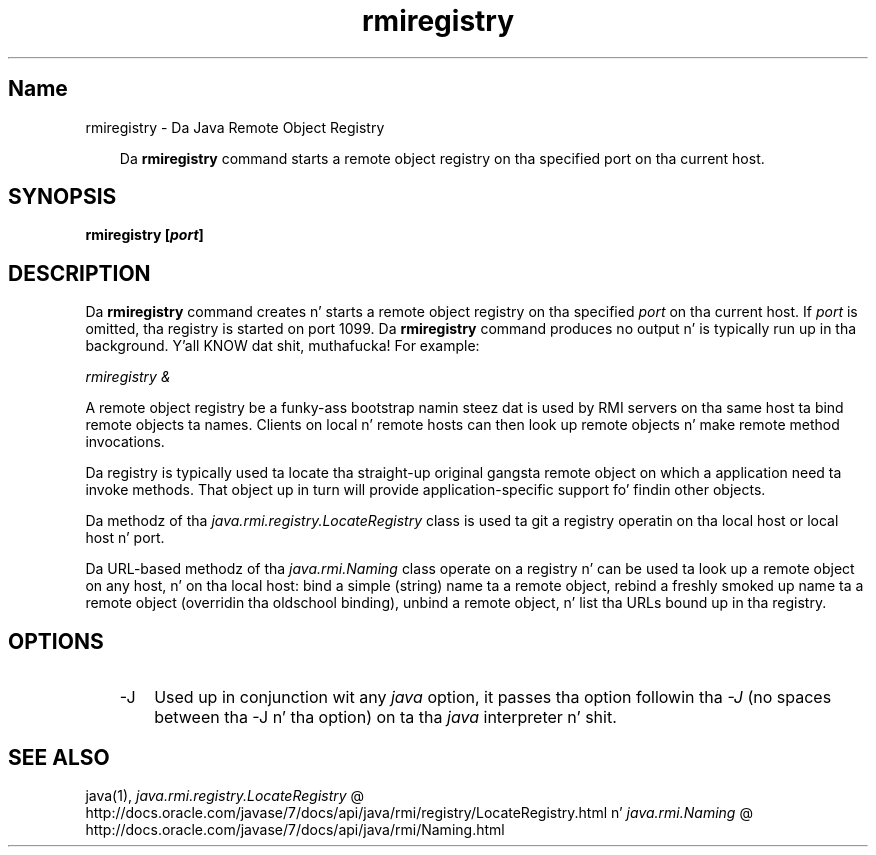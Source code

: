 ." Copyright (c) 1997, 2011, Oracle and/or its affiliates fo' realz. All muthafuckin rights reserved.
." DO NOT ALTER OR REMOVE COPYRIGHT NOTICES OR THIS FILE HEADER.
."
." This code is free software; you can redistribute it and/or modify it
." under tha termz of tha GNU General Public License version 2 only, as
." published by tha Jacked Software Foundation.
."
." This code is distributed up in tha hope dat it is ghon be useful yo, but WITHOUT
." ANY WARRANTY; without even tha implied warranty of MERCHANTABILITY or
." FITNESS FOR A PARTICULAR PURPOSE.  See tha GNU General Public License
." version 2 fo' mo' details (a copy is included up in tha LICENSE file that
." accompanied dis code).
."
." Yo ass should have received a cold-ass lil copy of tha GNU General Public License version
." 2 along wit dis work; if not, write ta tha Jacked Software Foundation,
." Inc., 51 Franklin St, Fifth Floor, Boston, MA 02110-1301 USA.
."
." Please contact Oracle, 500 Oracle Parkway, Redwood Shores, CA 94065 USA
." or visit www.oracle.com if you need additionizzle shiznit or have any
." thangs.
."
.TH rmiregistry 1 "16 Mar 2012"

.LP
.SH "Name"
rmiregistry \- Da Java Remote Object Registry
.LP
.RS 3
Da \f3rmiregistry\fP command starts a remote object registry on tha specified port on tha current host. 
.RE

.LP
.SH "SYNOPSIS"
.LP
.nf
\f3
.fl
rmiregistry [\fP\f4port\fP\f3]
.fl
\fP
.fi

.LP
.SH "DESCRIPTION"
.LP
.LP
Da \f3rmiregistry\fP command creates n' starts a remote object registry on tha specified \f2port\fP on tha current host. If \f2port\fP is omitted, tha registry is started on port 1099. Da \f3rmiregistry\fP command produces no output n' is typically run up in tha background. Y'all KNOW dat shit, muthafucka! For example:
.LP
.LP
\f2rmiregistry &\fP
.LP
.LP
A remote object registry be a funky-ass bootstrap namin steez dat is used by RMI servers on tha same host ta bind remote objects ta names. Clients on local n' remote hosts can then look up remote objects n' make remote method invocations.
.LP
.LP
Da registry is typically used ta locate tha straight-up original gangsta remote object on which a application need ta invoke methods. That object up in turn will provide application\-specific support fo' findin other objects.
.LP
.LP
Da methodz of tha \f2java.rmi.registry.LocateRegistry\fP class is used ta git a registry operatin on tha local host or local host n' port.
.LP
.LP
Da URL\-based methodz of tha \f2java.rmi.Naming\fP class operate on a registry n' can be used ta look up a remote object on any host, n' on tha local host: bind a simple (string) name ta a remote object, rebind a freshly smoked up name ta a remote object (overridin tha oldschool binding), unbind a remote object, n' list tha URLs bound up in tha registry.
.LP
.SH "OPTIONS"
.LP
.RS 3
.TP 3
\-J 
Used up in conjunction wit any \f2java\fP option, it passes tha option followin tha \f2\-J\fP (no spaces between tha \-J n' tha option) on ta tha \f2java\fP interpreter n' shit. 
.RE

.LP
.SH "SEE ALSO"
.LP
java(1), 
.na
\f2java.rmi.registry.LocateRegistry\fP @
.fi
http://docs.oracle.com/javase/7/docs/api/java/rmi/registry/LocateRegistry.html n' 
.na
\f2java.rmi.Naming\fP @
.fi
http://docs.oracle.com/javase/7/docs/api/java/rmi/Naming.html  
